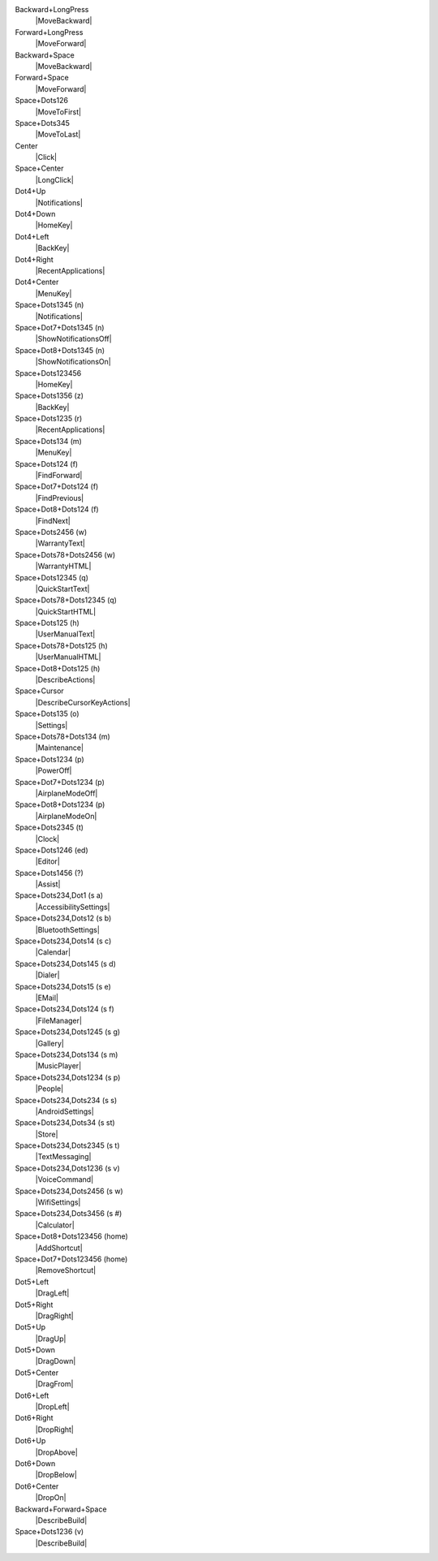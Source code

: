 Backward+LongPress
  |MoveBackward|

Forward+LongPress
  |MoveForward|

Backward+Space
  |MoveBackward|

Forward+Space
  |MoveForward|

Space+Dots126
  |MoveToFirst|

Space+Dots345
  |MoveToLast|

Center
  |Click|

Space+Center
  |LongClick|

Dot4+Up
  |Notifications|

Dot4+Down
  |HomeKey|

Dot4+Left
  |BackKey|

Dot4+Right
  |RecentApplications|

Dot4+Center
  |MenuKey|

Space+Dots1345 (n)
  |Notifications|

Space+Dot7+Dots1345 (n)
  |ShowNotificationsOff|

Space+Dot8+Dots1345 (n)
  |ShowNotificationsOn|

Space+Dots123456
  |HomeKey|

Space+Dots1356 (z)
  |BackKey|

Space+Dots1235 (r)
  |RecentApplications|

Space+Dots134 (m)
  |MenuKey|

Space+Dots124 (f)
  |FindForward|

Space+Dot7+Dots124 (f)
  |FindPrevious|

Space+Dot8+Dots124 (f)
  |FindNext|

Space+Dots2456 (w)
  |WarrantyText|

Space+Dots78+Dots2456 (w)
  |WarrantyHTML|

Space+Dots12345 (q)
  |QuickStartText|

Space+Dots78+Dots12345 (q)
  |QuickStartHTML|

Space+Dots125 (h)
  |UserManualText|

Space+Dots78+Dots125 (h)
  |UserManualHTML|

Space+Dot8+Dots125 (h)
  |DescribeActions|

Space+Cursor
  |DescribeCursorKeyActions|

Space+Dots135 (o)
  |Settings|

Space+Dots78+Dots134 (m)
  |Maintenance|

Space+Dots1234 (p)
  |PowerOff|

Space+Dot7+Dots1234 (p)
  |AirplaneModeOff|

Space+Dot8+Dots1234 (p)
  |AirplaneModeOn|

Space+Dots2345 (t)
  |Clock|

Space+Dots1246 (ed)
  |Editor|

Space+Dots1456 (?)
  |Assist|

Space+Dots234,Dot1 (s a)
  |AccessibilitySettings|

Space+Dots234,Dots12 (s b)
  |BluetoothSettings|

Space+Dots234,Dots14 (s c)
  |Calendar|

Space+Dots234,Dots145 (s d)
  |Dialer|

Space+Dots234,Dots15 (s e)
  |EMail|

Space+Dots234,Dots124 (s f)
  |FileManager|

Space+Dots234,Dots1245 (s g)
  |Gallery|

Space+Dots234,Dots134 (s m)
  |MusicPlayer|

Space+Dots234,Dots1234 (s p)
  |People|

Space+Dots234,Dots234 (s s)
  |AndroidSettings|

Space+Dots234,Dots34 (s st)
  |Store|

Space+Dots234,Dots2345 (s t)
  |TextMessaging|

Space+Dots234,Dots1236 (s v)
  |VoiceCommand|

Space+Dots234,Dots2456 (s w)
  |WifiSettings|

Space+Dots234,Dots3456 (s #)
  |Calculator|

Space+Dot8+Dots123456 (home)
  |AddShortcut|

Space+Dot7+Dots123456 (home)
  |RemoveShortcut|

Dot5+Left
  |DragLeft|

Dot5+Right
  |DragRight|

Dot5+Up
  |DragUp|

Dot5+Down
  |DragDown|

Dot5+Center
  |DragFrom|

Dot6+Left
  |DropLeft|

Dot6+Right
  |DropRight|

Dot6+Up
  |DropAbove|

Dot6+Down
  |DropBelow|

Dot6+Center
  |DropOn|

Backward+Forward+Space
  |DescribeBuild|

Space+Dots1236 (v)
  |DescribeBuild|

